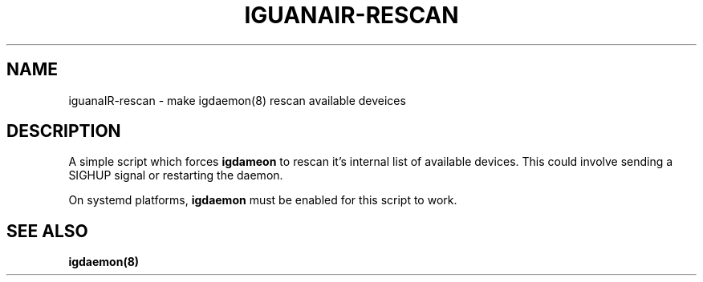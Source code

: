 .TH IGUANAIR-RESCAN "1" "February 2017" "iguanaIR-rescan" "User Commands"
.SH NAME
iguanaIR-rescan \- make igdaemon(8) rescan available deveices
.SH DESCRIPTION
A simple script which forces  \fBigdameon\fR  to
rescan it's internal list of available devices.
This could involve sending a SIGHUP signal or restarting the daemon.
.P
On systemd platforms, \fBigdaemon\fR must be enabled for this script
to work.

.SH "SEE ALSO"
.B igdaemon(8)
